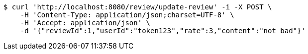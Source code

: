 [source,bash]
----
$ curl 'http://localhost:8080/review/update-review' -i -X POST \
    -H 'Content-Type: application/json;charset=UTF-8' \
    -H 'Accept: application/json' \
    -d '{"reviewId":1,"userId":"token123","rate":3,"content":"not bad"}'
----